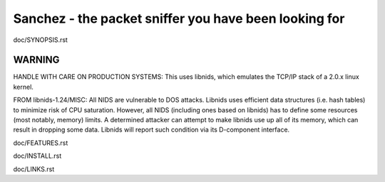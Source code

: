 Sanchez - the packet sniffer you have been looking for
======================================================


doc/SYNOPSIS.rst


WARNING
-------

HANDLE WITH CARE ON PRODUCTION SYSTEMS:
This uses libnids, which emulates the TCP/IP stack of a 2.0.x linux kernel.

FROM libnids-1.24/MISC:
All NIDS are vulnerable to DOS attacks. Libnids uses efficient data
structures (i.e. hash tables) to minimize risk of CPU saturation. However, all
NIDS (including ones based on libnids) has to define some resources (most
notably, memory) limits. A determined attacker can attempt to make libnids use
up all of its memory, which can result in dropping some data. Libnids will
report such condition via its D-component interface.



doc/FEATURES.rst

doc/INSTALL.rst

doc/LINKS.rst
